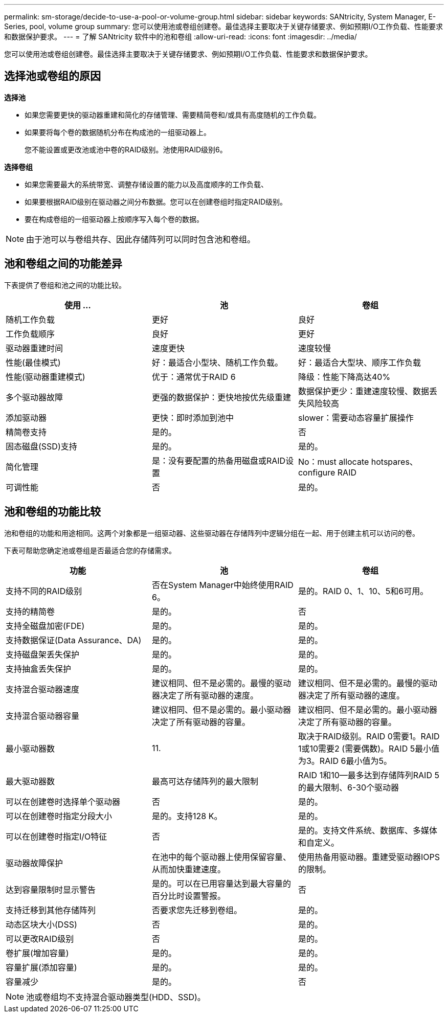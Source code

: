 ---
permalink: sm-storage/decide-to-use-a-pool-or-volume-group.html 
sidebar: sidebar 
keywords: SANtricity, System Manager, E-Series, pool, volume group 
summary: 您可以使用池或卷组创建卷。最佳选择主要取决于关键存储要求、例如预期I/O工作负载、性能要求和数据保护要求。 
---
= 了解 SANtricity 软件中的池和卷组
:allow-uri-read: 
:icons: font
:imagesdir: ../media/


[role="lead"]
您可以使用池或卷组创建卷。最佳选择主要取决于关键存储要求、例如预期I/O工作负载、性能要求和数据保护要求。



== 选择池或卷组的原因

*选择池*

* 如果您需要更快的驱动器重建和简化的存储管理、需要精简卷和/或具有高度随机的工作负载。
* 如果要将每个卷的数据随机分布在构成池的一组驱动器上。
+
您不能设置或更改池或池中卷的RAID级别。池使用RAID级别6。



*选择卷组*

* 如果您需要最大的系统带宽、调整存储设置的能力以及高度顺序的工作负载、
* 如果要根据RAID级别在驱动器之间分布数据。您可以在创建卷组时指定RAID级别。
* 要在构成卷组的一组驱动器上按顺序写入每个卷的数据。


[NOTE]
====
由于池可以与卷组共存、因此存储阵列可以同时包含池和卷组。

====


== 池和卷组之间的功能差异

下表提供了卷组和池之间的功能比较。

[cols="1a,1a,1a"]
|===
| 使用 ... | 池 | 卷组 


 a| 
随机工作负载
 a| 
更好
 a| 
良好



 a| 
工作负载顺序
 a| 
良好
 a| 
更好



 a| 
驱动器重建时间
 a| 
速度更快
 a| 
速度较慢



 a| 
性能(最佳模式)
 a| 
好：最适合小型块、随机工作负载。
 a| 
好：最适合大型块、顺序工作负载



 a| 
性能(驱动器重建模式)
 a| 
优于：通常优于RAID 6
 a| 
降级：性能下降高达40%



 a| 
多个驱动器故障
 a| 
更强的数据保护：更快地按优先级重建
 a| 
数据保护更少：重建速度较慢、数据丢失风险较高



 a| 
添加驱动器
 a| 
更快：即时添加到池中
 a| 
slower：需要动态容量扩展操作



 a| 
精简卷支持
 a| 
是的。
 a| 
否



 a| 
固态磁盘(SSD)支持
 a| 
是的。
 a| 
是的。



 a| 
简化管理
 a| 
是：没有要配置的热备用磁盘或RAID设置
 a| 
No：must allocate hotspares、configure RAID



 a| 
可调性能
 a| 
否
 a| 
是的。

|===


== 池和卷组的功能比较

池和卷组的功能和用途相同。这两个对象都是一组驱动器、这些驱动器在存储阵列中逻辑分组在一起、用于创建主机可以访问的卷。

下表可帮助您确定池或卷组是否最适合您的存储需求。

[cols="1a,1a,1a"]
|===
| 功能 | 池 | 卷组 


 a| 
支持不同的RAID级别
 a| 
否在System Manager中始终使用RAID 6。
 a| 
是的。RAID 0、1、10、5和6可用。



 a| 
支持的精简卷
 a| 
是的。
 a| 
否



 a| 
支持全磁盘加密(FDE)
 a| 
是的。
 a| 
是的。



 a| 
支持数据保证(Data Assurance、DA)
 a| 
是的。
 a| 
是的。



 a| 
支持磁盘架丢失保护
 a| 
是的。
 a| 
是的。



 a| 
支持抽盒丢失保护
 a| 
是的。
 a| 
是的。



 a| 
支持混合驱动器速度
 a| 
建议相同、但不是必需的。最慢的驱动器决定了所有驱动器的速度。
 a| 
建议相同、但不是必需的。最慢的驱动器决定了所有驱动器的速度。



 a| 
支持混合驱动器容量
 a| 
建议相同、但不是必需的。最小驱动器决定了所有驱动器的容量。
 a| 
建议相同、但不是必需的。最小驱动器决定了所有驱动器的容量。



 a| 
最小驱动器数
 a| 
11.
 a| 
取决于RAID级别。RAID 0需要1。RAID 1或10需要2 (需要偶数)。RAID 5最小值为3。RAID 6最小值为5。



 a| 
最大驱动器数
 a| 
最高可达存储阵列的最大限制
 a| 
RAID 1和10—最多达到存储阵列RAID 5的最大限制、6-30个驱动器



 a| 
可以在创建卷时选择单个驱动器
 a| 
否
 a| 
是的。



 a| 
可以在创建卷时指定分段大小
 a| 
是的。支持128 K。
 a| 
是的。



 a| 
可以在创建卷时指定I/O特征
 a| 
否
 a| 
是的。支持文件系统、数据库、多媒体和自定义。



 a| 
驱动器故障保护
 a| 
在池中的每个驱动器上使用保留容量、从而加快重建速度。
 a| 
使用热备用驱动器。重建受驱动器IOPS的限制。



 a| 
达到容量限制时显示警告
 a| 
是的。可以在已用容量达到最大容量的百分比时设置警报。
 a| 
否



 a| 
支持迁移到其他存储阵列
 a| 
否要求您先迁移到卷组。
 a| 
是的。



 a| 
动态区块大小(DSS)
 a| 
否
 a| 
是的。



 a| 
可以更改RAID级别
 a| 
否
 a| 
是的。



 a| 
卷扩展(增加容量)
 a| 
是的。
 a| 
是的。



 a| 
容量扩展(添加容量)
 a| 
是的。
 a| 
是的。



 a| 
容量减少
 a| 
是的。
 a| 
否

|===
[NOTE]
====
池或卷组均不支持混合驱动器类型(HDD、SSD)。

====